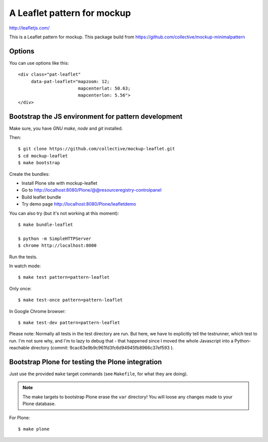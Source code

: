 A Leaflet pattern for mockup
============================

http://leafletjs.com/

This is a Leaflet pattern for mockup. This package build from https://github.com/collective/mockup-minimalpattern

Options
-------

You can use options like this::

    <div class="pat-leaflet"
         data-pat-leaflet="mapzoom: 12;
                           mapcenterlat: 50.63;
                           mapcenterlon: 5.56">
    </div>

Bootstrap the JS environment for pattern development
----------------------------------------------------

Make sure, you have `GNU make`, `node` and `git` installed.

Then::

    $ git clone https://github.com/collective/mockup-leaflet.git
    $ cd mockup-leaflet
    $ make bootstrap

Create the bundles:

- Install Plone site with mockup-leaflet
- Go to http://localhost:8080/Plone/@@resourceregistry-controlpanel
- Build leaflet bundle
- Try demo page http://localhost:8080/Plone/leafletdemo



You can also try (but it's not working at this moment)::

    $ make bundle-leaflet

    $ python -m SimpleHTTPServer
    $ chrome http://localhost:8000


Run the tests.

In watch mode::

    $ make test pattern=pattern-leaflet

Only once::

    $ make test-once pattern=pattern-leaflet

In Google Chrome browser::

    $ make test-dev pattern=pattern-leaflet

Please note: Normally all tests in the test directory are run. But here, we
have to explicitly tell the testrunner, which test to run. I'm not sure why,
and I'm to lazy to debug that - that happened since I moved the whole
Javascript into a Python-reachable directory
(commit: 9cac63e9b9c961fd3fc6d94945fb8966c37ef593 ).


Bootstrap Plone for testing the Plone integration
----------------------------------------------------

Just use the provided ``make`` target commands (see ``Makefile``, for what they
are doing).

.. note::

    The make targets to bootstrap Plone erase the ``var`` directory! You will
    loose any changes made to your Plone database.

For Plone::

    $ make plone
